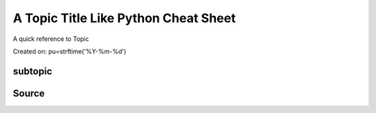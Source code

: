 A Topic Title Like Python Cheat Sheet
=====================================
A quick reference to Topic

Created on: pu=strftime('%Y-%m-%d')

subtopic
--------

Source
------

